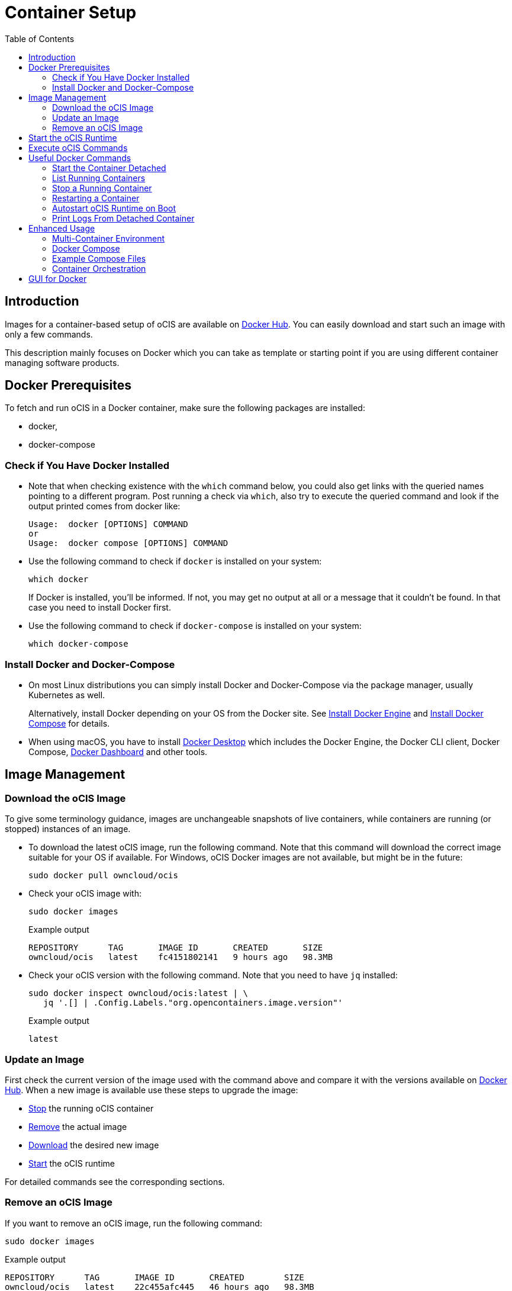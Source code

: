 = Container Setup
:toc: right

:docker-ocis-url: https://hub.docker.com/r/owncloud/ocis
:install-docker-server-url: https://docs.docker.com/engine/install/#server
:install-docker-desktop-url: https://docs.docker.com/engine/install/#desktop
:install-d-compose-url: https://docs.docker.com/compose/install/
:docker-cli-url: https://docs.docker.com/engine/reference/commandline/run/
:docker-logs-url: https://docs.docker.com/engine/reference/commandline/logs/
:docker-stop-url: https://docs.docker.com/engine/reference/commandline/stop/
:docker-ps-url: https://docs.docker.com/engine/reference/commandline/ps/
:docker-mount-url: https://docs.docker.com/storage/volumes/
:docker-mount-nfs-url: https://docs.docker.com/storage/volumes/#create-a-service-which-creates-an-nfs-volume
:docker-bindmount-url: https://docs.docker.com/storage/bind-mounts/
:docker-restart-url: https://docs.docker.com/engine/reference/commandline/restart/
:docker-multi-url: https://docs.docker.com/get-started/07_multi_container/
:docker-compose-url: https://docs.docker.com/get-started/08_using_compose/
:compose-examples-url: https://github.com/owncloud/ocis/tree/master/deployments/examples
:docker-desktop-url: https://docs.docker.com/desktop/
:docker-dashboard-url: https://docs.docker.com/desktop/dashboard/
:portainer-url: https://www.portainer.io
:docker-swarm-url: https://docs.docker.com/engine/reference/commandline/swarm/
:kubernetes-url: https://kubernetes.io
:swarm-v-kub-1-url: https://circleci.com/blog/docker-swarm-vs-kubernetes/#c-consent-modal
:swarm-v-kub-2-url: https://vexxhost.com/blog/kubernetes-vs-docker-swarm-containerization-platforms/
:helm-charts-ocis-url: https://github.com/owncloud/ocis-charts

:description: Images for a container-based setup of oCIS are available on {docker-ocis-url}[Docker Hub]. You can easily download and start such an image with only a few commands. 

== Introduction

{description}

This description mainly focuses on Docker which you can take as template or starting point if you are using different container managing software products.

== Docker Prerequisites

To fetch and run oCIS in a Docker container, make sure the following packages are installed:

* docker,
* docker-compose

=== Check if You Have Docker Installed

* Note that when checking existence with the `which` command below, you could also get links with the queried names pointing to a different program. Post running a check via `which`, also try to execute the queried command and look if the output printed comes from docker like:
+
[source,plaintext]
----
Usage:  docker [OPTIONS] COMMAND
or
Usage:  docker compose [OPTIONS] COMMAND
----

* Use the following command to check if `docker` is installed on your system:
+
[source,bash]
----
which docker
----
+
If Docker is installed, you'll be informed. If not, you may get no output at all or a message that it couldn't be found. In that case you need to install Docker first.

* Use the following command to check if `docker-compose` is installed on your system:
+
[source,bash]
----
which docker-compose
----

=== Install Docker and Docker-Compose

* On most Linux distributions you can simply install Docker and Docker-Compose via the package manager, usually Kubernetes as well.
+
Alternatively, install Docker depending on your OS from the Docker site. See {install-docker-server-url}[Install Docker Engine] and {install-d-compose-url}[Install Docker Compose] for details.

* When using macOS, you have to install {docker-desktop-url}[Docker Desktop] which includes the Docker Engine, the Docker CLI client, Docker Compose, {docker-dashboard-url}[Docker Dashboard] and other tools.

== Image Management

=== Download the oCIS Image

// fixme: things are gonna change: after a call with mbarz and cdegen it turns out that latest is not a good idea to use as latest will always point to the master (!) but not to a stable version. atm to use a stable version you would need to use a tag! most likely a "stable" tag will be introduced pointing to the latest stable release and latest will point to the latest master release. this will also be anncounced/described on dockerhub. this means that we have to review the commands below regarding installation, version and upgrade.

To give some terminology guidance, images are unchangeable snapshots of live containers, while containers are running (or stopped) instances of an image.

* To download the latest oCIS image, run the following command. Note that this command will download the correct image suitable for your OS if available. For Windows, oCIS Docker images are not available, but might be in the future:
+
[source,bash]
----
sudo docker pull owncloud/ocis
----

* Check your oCIS image with:
+
[source,bash]
----
sudo docker images
----
+
[caption=]
.Example output
[source,plaintext]
----
REPOSITORY      TAG       IMAGE ID       CREATED       SIZE
owncloud/ocis   latest    fc4151802141   9 hours ago   98.3MB
----

* Check your oCIS version with the following command. Note that you need to have `jq` installed:
+
[source,bash]
----
sudo docker inspect owncloud/ocis:latest | \
   jq '.[] | .Config.Labels."org.opencontainers.image.version"'
----
+
[caption=]
.Example output
[source,plaintext]
----
latest
----

=== Update an Image

First check the current version of the image used with the command above and compare it with the versions available on {docker-ocis-url}[Docker Hub]. When a new image is available use these steps to upgrade the image:

* xref:stop-a-running-container[Stop] the running oCIS container
* xref:remove-an-ocis-image[Remove] the actual image
* xref:download-the-ocis-image[Download] the desired new image
* xref:start-the-ocis-runtime[Start] the oCIS runtime

For detailed commands see the corresponding sections.

=== Remove an oCIS Image

If you want to remove an oCIS image, run the following command:

[source,bash]
----
sudo docker images
----

[caption=]
.Example output
[source,plaintext]
----
REPOSITORY      TAG       IMAGE ID       CREATED        SIZE
owncloud/ocis   latest    22c455afc445   46 hours ago   98.3MB
----

Replace <image-id> with the ID you want to remove from the above printout:
[source,bash]
----
sudo docker rmi <image-id>
----

== Start the oCIS Runtime

When you run the oCIS container, you _must_ specify at least the `OCIS_URL` as environment variable to have browser access. This is  because `localhost` would point to a location inside the container and not to the server being accessed. For details see: xref:deployment/general/general-info.adoc#configurations-to-access-the-webui[Configurations to Access the WebUI].

In the example below, replace `<your-hostname>` with the host name or IP address of your server.

To run the Docker container, simply type:

[source,bash]
----
sudo docker run \
    --name ocis_runtime \
    --rm \
    -it \
    -p 9200:9200 \
    -e OCIS_INSECURE=true \
    -e PROXY_HTTP_ADDR=0.0.0.0:9200 \
    -e OCIS_URL=https://<your-hostname>:9200 \
    owncloud/ocis
----

TIP: Be aware that, when starting the container, the xref:deployment/general/general-info.adoc#define-the-ocis-data-path[oCIS data path] is by default _inside_ the container at `/var/lib/ocis` and therefore not persistent. All your data will be lost when the container stops. If you want to make the content of the oCIS data path persistent, you need to either mount a {docker-mount-url}[Docker volume] (`--mount`) or use a {docker-bindmount-url}[bind-mount] (`--volume, -v`). For details see the Docker command-line options below.

WARNING: While this is not used in production and for testing purposes only, you could run more than one oCIS runtime container concurrently. In such a case, you have to define different ports and data paths for each of the runtime containers to avoid unexpected behavior.

The following {docker-cli-url}[Docker command-line options] are quite helpful to know:

--env, -e: Set environment variables::
Use this to pass only a few environment variables to the run command.

--interactive, -i: Keep STDIN open even if not attached::
This keeps STDIN open to the container.

--tty, -t: Allocate a pseudo-TTY::
Allocate a virtual terminal session within the container.

--publish, -p: Publish a container's port(s) to the host::
Defines the port mapping `<hostPort>:<containerPort>`. Use the port mapping if you want to access the dockerized oCIS web user interface.

--rm: Automatically remove the container when it exits::
Tell the Docker daemon to clean up the container and remove the file system after the container exits.

--env-file: Read in a file of environment variables::
If you have more environment variables to hand over, put them all in a file and use this command-line option. Preferably have `/etc/ocis` as location. See xref:deployment/general/general-info.adoc#configuration-rules[Configuration Rules] for more details.

--name: Assign a name to the container::
By default, containers created with _docker run_ are given a random name like `small_roentgen` which may not be suitable to identify their purpose properly. Giving containers a meaningful name helps identifying them more easily.

--restart: Restart policy to apply when a container exits::
See the details in the _docker run_ documentation for available options. Consider `always` as a good starting point.

--mount: Attach a filesystem mount to the container::
{docker-mount-url}[Docker volumes] are completely managed by Docker and have no server OS dependency. See {docker-mount-nfs-url}[Create a service which creates an NFS volume] for an example. Note the volume mount target path `target=/var/lib/ocis` which uses the default oCIS data path if not otherwise defined.

--volume, -v: Bind mount a volume::
{docker-bindmount-url}[Bind mounts] depend on the directory structure and OS of your server. Use this type to mount a local directory of your OS. Example: `-v /some/host/dir:/var/lib/ocis` which uses the default oCIS data path if not otherwise defined.
+
NOTE: The filesystem at your OS mount point must be a xref:prerequisites/prerequisites.adoc#filesystems-and-shared-storage[supported filesystem] which supports extended attributes.
+
WARNING: macOS cannot use bind mounts, as Docker Desktop for macOS does currently not fully support extended attributes. Use a Docker volume for persistent data instead.

== Execute oCIS Commands

To execute oCIS commands, you have to enter the shell of the running container. To do so xref:list-running-containers[list the running containers] first and type the following command replacing the <container-id> accordingly:

[source,bash]
----
docker exec -it <container-id> sh
----

You can now use commands like `ocis --help` or others to  xref:deployment/general/general-info.adoc#managing-extensions[manage your runtime extensions].

To exit the container's shell, either type kbd:[exit] or kbd:[CTRL+D].

// fixme: after a call with @cdegen, it is currently not clear how to restart a runtime extension properly as the extension needs an extension yaml file (see --config-file) and the question is - where is the location of this file - it cant be inside the container!

== Useful Docker Commands

=== Start the Container Detached

Note that the _docker run_ command will bind the container to the shell you are using. If you want to detach it so it won't be stopped when the shell is closed or gets disconnected (SIGHUP), use the following _docker run_ command-line option:

-d, --detach: Run container in background and print container ID::
The Docker container runs in the background of your terminal. It does not receive input or display output.

=== List Running Containers

To {docker-ps-url}[list] all _running_ containers, type:

[source,bash]
----
docker ps
----

[caption=]
.Example output
[source,plaintext,options="nowrap"]
----
CONTAINER ID   IMAGE           COMMAND                  CREATED         STATUS         PORTS                                       NAMES
a0e4db3e91e8   owncloud/ocis   "/usr/bin/ocis server"   8 seconds ago   Up 6 seconds   0.0.0.0:9200->9200/tcp, :::9200->9200/tcp   ocis_runtime
----

=== Stop a Running Container

To {docker-stop-url}[stop] a runnig detached container, you need the container ID which you will get with the above command. Then type the following command and replace <container-id> with the ID of the container you want to stop:

[source,bash]
----
docker stop <container-id>
----

=== Restarting a Container

{docker-restart-url}[Restarting a Docker container] does an equivalent of `docker stop` and `docker start`. Note that the same parameters are used as before when the container has been started with the _run_ command. To restart a container, type the following and replace the <container-id> accordingly:

[source,bash]
----
docker restart <container-id>
----

=== Autostart oCIS Runtime on Boot

To autostart oCIS when the server boots or reboots, some steps need to be performed.

==== Autostart the Docker Service

Check if the Docker service is set to be automatically started on boot:

[source,bash]
----
systemctl is-enabled docker
----

* If the output is `enabled`, you can proceed with the section to autostart the container.

* If the output is `disabled`, follow the next steps to enable it:
+
[source,bash]
----
sudo systemctl enable --now docker
----
+
This will create an output like:
+
[source,plaintext,options="nowrap"]
----
Created symlink /etc/systemd/system/multi-user.target.wants/docker.service → /lib/systemd/system/docker.service.
----
+
Then check if the service has started with:
+
[source,bash]
----
sudo systemctl status docker
----
+
This should display an output like:
+
[source,plaintext,options="nowrap"]
----
● docker.service - Docker Application Container Engine
     Loaded: loaded (/lib/systemd/system/docker.service; enabled; vendor preset: enabled)
     ...
----

==== Dependent Docker Service Startup

If you are using bind mounts and want to ensure that you have e.g. a necessary NFS mount point up and running _before_ the Docker service and the container starts up, see xref:deployment/tips/useful_mount_tip.adoc[Start a Service After a Resource is Mounted].

NOTE: This step can be an important measure, because if the container starts up but the necessary mount point is not available, you may be in an undefined oCIS operating state.

==== Autostart the Container

To start the container automatically after the Docker service has started or when the container exits because of an error, add the `--restart=always` command line option to the _docker run_ command. You can replace `always` with other options suitable for your environment. If you do not want the container to autostart any longer, you have to xref:stop-a-running-container[stop] it manually first.

=== Print Logs From Detached Container

The {docker-logs-url}[docker logs] command shows information logged by a running container, which is useful if you have detached it. To show the logs and follow log output, type the following and replace the <container-id> accordingly:

[source,bash]
----
docker logs -f <container-id>
----

== Enhanced Usage

=== Multi-Container Environment

Containers run in isolation and don’t know anything about other processes or containers on the same machine. If containers are on the same network, they can talk to each other. See the {docker-multi-url}[Multi Container Apps] documentation to read more about this topic.

In a nutshell, you have to create a Docker network and reference this network in all the containers that should be able to talk to each other.

=== Docker Compose

Similar to when using _docker run_ and handing over command-line parameters for a single container, you can define a `docker-compose.yml` yaml file which defines all the environment variables for each container in one file. This is the next step of multi-container environments. When the configuration is done, start the application stack with `docker-compose up -d`. For more details see {docker-compose-url}[Docker Compose].

=== Example Compose Files

ownCloud provides some {compose-examples-url}[example docker compose] files as a starting point and guidance for your own setup. Change the data according your needs. Check the oCIS version when using a template for production environments.

=== Container Orchestration

There are many container orchestration tools like {docker-swarm-url}[Docker Swarm] and {kubernetes-url}[Kubernetes].

Container orchestration tools are necessary to meet the requirements described in xref:availability_scaling/#container[Availability and Scalability].

The pages +
{swarm-v-kub-1-url}[Docker Swarm vs Kubernetes: how to choose a container orchestration tool] and +
{swarm-v-kub-2-url}[Kubernetes Vs. Docker Swarm: A Comparison of Containerization Platforms] +
can give a brief overview of their purpose, advantages and disadvantages of both tools.

// fixme: there should be a link instead the next line to the upcoming kuberetes documentation
 
For Kubernetes, there are already {helm-charts-ocis-url}[Helm Charts] available that can be used and adjusted.

== GUI for Docker

* Docker on Linux does not have a dashboard by default, you have to use available tools like {portainer-url}[Portainer] or others which need manual installation.

* {docker-desktop-url}[Docker Desktop], which is available for macOS, includes the {docker-dashboard-url}[Docker Dashboard] without the need for additional installations.
